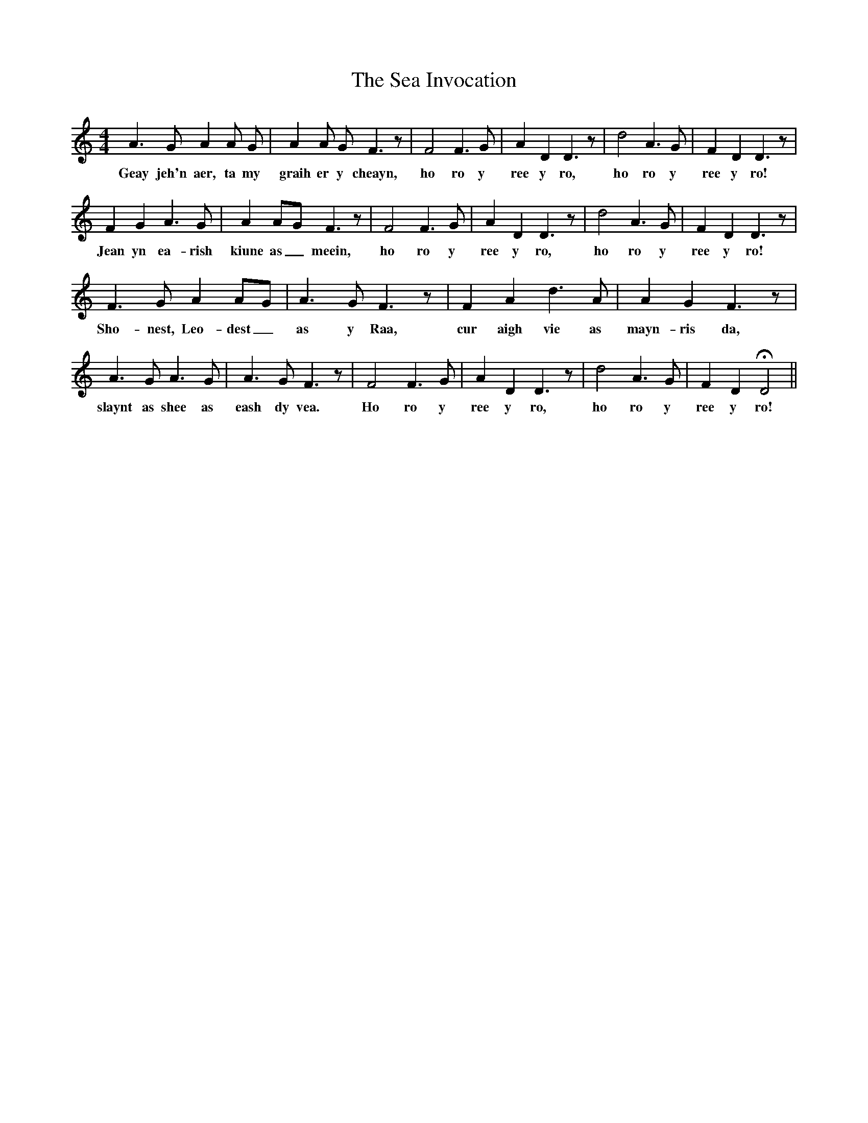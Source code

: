 X: 36240
T: Sea Invocation, The
R: reel
M: 4/4
K: Ddorian
A2>G2 A2 A G|A2 A G F2>z2|F4 F2>G2|A2 D2 D2>z2|d4 A2>G2|F2 D2 D2>z2|
w:Geay jeh'n aer, ta my|graih er y cheayn,|ho ro y|ree y ro,|ho ro y|ree y ro!|
F2 G2 A2>G2|A2 A-G F2>z2|F4 F2>G2|A2 D2 D2>z2|d4 A2>G2|F2 D2 D2>z2|
w:Jean yn ea-rish|kiune as_ meein,|ho ro y|ree y ro,|ho ro y|ree y ro!|
F2>G2 A2 A-G|A2>G2 F2>z2|F2 A2 d2>A2|A2 G2 F2>z2|
w: Sho-nest, Leo-dest_|as y Raa,|cur aigh vie as|mayn-ris da,|
A2>G2 A2>G2|A2>G2 F2>z2|F4 F2>G2|A2 D2 D2>z2|d4 A2>G2|F2 D2 !fermata!D4||
w: slaynt as shee as|eash dy vea.|Ho ro y|ree y ro,|ho ro y|ree y ro!||

